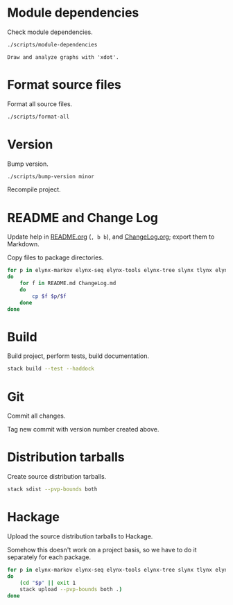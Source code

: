 * Module dependencies
Check module dependencies.

#+NAME: CheckModuleDependencies
#+BEGIN_SRC sh :exports both :results output verbatim
./scripts/module-dependencies
#+END_SRC

#+RESULTS: CheckModuleDependencies
: Draw and analyze graphs with 'xdot'.

* Format source files
Format all source files.

#+NAME: CleanFilesStylishHaskell
#+BEGIN_SRC sh :exports both :results output verbatim
./scripts/format-all
#+END_SRC

#+RESULTS: CleanFilesStylishHaskell

* Version
Bump version.

#+NAME: BumpVersion
#+BEGIN_SRC sh :exports both :results output verbatim
./scripts/bump-version minor
#+END_SRC

Recompile project.

* README and Change Log
Update help in [[file:README.org][README.org]] (=, b b=), and [[file:ChangeLog.org][ChangeLog.org]]; export them to Markdown.

Copy files to package directories.
#+NAME: CopyFiles
#+BEGIN_SRC sh :exports both :results output verbatim
for p in elynx-markov elynx-seq elynx-tools elynx-tree slynx tlynx elynx
do
    for f in README.md ChangeLog.md
    do
        cp $f $p/$f
    done
done
#+END_SRC

#+RESULTS: CopyFiles

* Build
Build project, perform tests, build documentation.

#+NAME: Build
#+BEGIN_SRC sh :exports both :results output verbatim
stack build --test --haddock
#+END_SRC

#+RESULTS: Build

* Git
Commit all changes.

Tag new commit with version number created above.

* Distribution tarballs
Create source distribution tarballs.

#+NAME: HackageCreateTarballs
#+BEGIN_SRC sh :exports both :results output verbatim
stack sdist --pvp-bounds both
#+END_SRC

#+RESULTS: HackageCreateTarballs

* Hackage
Upload the source distribution tarballs to Hackage.

Somehow this doesn't work on a project basis, so we have to do it separately for
each package.

#+NAME: HackageUploadTarballs
#+BEGIN_SRC sh :exports both :results output verbatim
for p in elynx-markov elynx-seq elynx-tools elynx-tree slynx tlynx elynx
do
    (cd "$p" || exit 1
    stack upload --pvp-bounds both .)
done
#+END_SRC

# [2020-04-28 Tue] The Hackage server is out of date, and documentation has to be
# built manually.

# #+NAME: HackageUploadDocumentation
# #+BEGIN_SRC sh :exports both :results output verbatim
# for p in elynx-markov elynx-seq elynx-tools elynx-tree slynx tlynx elynx
# do
#     (cd "$p" || exit 1
#     SOMETHING LIKE
#     cabal haddock --haddock-for-hackage --haddock-hyperlink-source
#     cabal upload --documentation --publish dist/pkg-0.1-docs.tar.gz )
# done
# #+END_SRC
